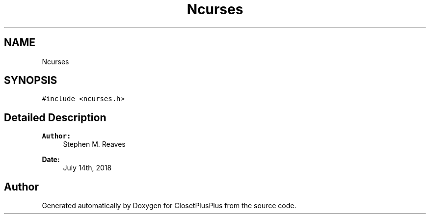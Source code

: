 .TH "Ncurses" 3 "Thu Jul 19 2018" "ClosetPlusPlus" \" -*- nroff -*-
.ad l
.nh
.SH NAME
Ncurses
.SH SYNOPSIS
.br
.PP
.PP
\fC#include <ncurses\&.h>\fP
.SH "Detailed Description"
.PP 

.PP
\fBAuthor:\fP
.RS 4
Stephen M\&. Reaves 
.RE
.PP
\fBDate:\fP
.RS 4
July 14th, 2018 
.RE
.PP


.SH "Author"
.PP 
Generated automatically by Doxygen for ClosetPlusPlus from the source code\&.
